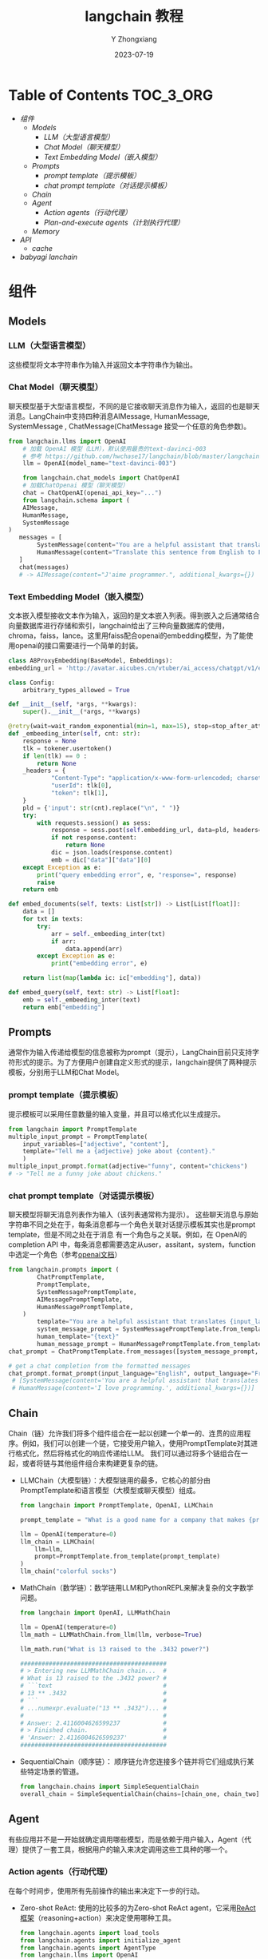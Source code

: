#+HUGO_BASE_DIR: ../../
#+TITLE: langchain 教程
#+DATE: 2023-07-19
#+author: Y Zhongxiang
#+HUGO_AUTO_SET_LASTMOD: t
#+HUGO_TAGS:
#+HUGO_CATEGORIES:
#+HUGO_DRAFT: false

* Table of Contents :TOC_3_ORG:
- [[组件][组件]]
  - [[Models][Models]]
    - [[LLM（大型语言模型）][LLM（大型语言模型）]]
    - [[Chat Model（聊天模型）][Chat Model（聊天模型）]]
    - [[Text Embedding Model（嵌入模型）][Text Embedding Model（嵌入模型）]]
  - [[Prompts][Prompts]]
    - [[prompt template（提示模板）][prompt template（提示模板）]]
    - [[chat prompt template（对话提示模板）][chat prompt template（对话提示模板）]]
  - [[Chain][Chain]]
  - [[Agent][Agent]]
    - [[Action agents（行动代理）][Action agents（行动代理）]]
    - [[Plan-and-execute agents（计划执行代理）][Plan-and-execute agents（计划执行代理）]]
  - [[Memory][Memory]]
- [[API][API]]
  - [[cache][cache]]
- [[babyagi lanchain][babyagi lanchain]]

* 组件
** Models
*** LLM（大型语言模型）
这些模型将文本字符串作为输入并返回文本字符串作为输出。
*** Chat Model（聊天模型）
聊天模型基于大型语言模型，不同的是它接收聊天消息作为输入，返回的也是聊天消息。LangChain中支持四种消息AIMessage, HumanMessage, SystemMessage ,
 ChatMessage(ChatMessage 接受一个任意的角色参数)。
  #+begin_src python
    from langchain.llms import OpenAI
        # 加载 OpenAI 模型（LLM），默认使用最贵的text-davinci-003
        # 参考 https://github.com/hwchase17/langchain/blob/master/langchain/llms/openai.py#L119
        llm = OpenAI(model_name="text-davinci-003")

        from langchain.chat_models import ChatOpenAI
        # 加载ChatOpenai 模型（聊天模型）
        chat = ChatOpenAI(openai_api_key="...")
        from langchain.schema import (
        AIMessage,
        HumanMessage,
        SystemMessage
    )
       messages = [
            SystemMessage(content="You are a helpful assistant that translates English to Chinese."),
            HumanMessage(content="Translate this sentence from English to French. I love programming.")
       ]
       chat(messages)
       # -> AIMessage(content="J'aime programmer.", additional_kwargs={})
  #+end_src
*** Text Embedding Model（嵌入模型）
文本嵌入模型接收文本作为输入，返回的是文本嵌入列表。得到嵌入之后通常结合向量数据库进行存储和索引，langchain给出了三种向量数据库的使用，
  chroma，faiss，lance。这里用faiss配合openai的embedding模型，为了能使用openai的接口需要进行一个简单的封装。
  #+begin_src python
    class A8ProxyEmbedding(BaseModel, Embeddings):
    embedding_url = 'http://avatar.aicubes.cn/vtuber/ai_access/chatgpt/v1/embeddings'

    class Config:
        arbitrary_types_allowed = True

    def __init__(self, *args, **kwargs):
        super().__init__(*args, **kwargs)

    @retry(wait=wait_random_exponential(min=1, max=15), stop=stop_after_attempt(3))
    def _embeeding_inter(self, cnt: str):
        response = None
        tlk = tokener.usertoken()
        if len(tlk) == 0 :
            return None
        _headers = {
                "Content-Type": "application/x-www-form-urlencoded; charset=UTF-8",
                "userId": tlk[0],
                "token": tlk[1],
        }
        pld = {'input': str(cnt).replace("\n", " ")}
        try:
            with requests.session() as sess:
                response = sess.post(self.embedding_url, data=pld, headers=_headers)
                if not response.content:
                    return None
                dic = json.loads(response.content)
                emb = dic["data"]["data"][0]
        except Exception as e:
            print("query embedding error", e, "response=", response)
            raise
        return emb

    def embed_documents(self, texts: List[str]) -> List[List[float]]:
        data = []
        for txt in texts:
            try:
                arr = self._embeeding_inter(txt)
                if arr:
                    data.append(arr)
            except Exception as e:
                print("embedding error", e)

        return list(map(lambda ic: ic["embedding"], data))

    def embed_query(self, text: str) -> List[float]:
        emb = self._embeeding_inter(text)
        return emb["embedding"]
  #+end_src
** Prompts
通常作为输入传递给模型的信息被称为prompt（提示），LangChain目前只支持字符形式的提示。为了方便用户创建自定义形式的提示，langchain提供了两种提示模板，分别用于LLM和Chat Model。
*** prompt template（提示模板）
提示模板可以采用任意数量的输入变量，并且可以格式化以生成提示。
  #+begin_src  python
    from langchain import PromptTemplate
    multiple_input_prompt = PromptTemplate(
        input_variables=["adjective", "content"],
        template="Tell me a {adjective} joke about {content}."
        )
    multiple_input_prompt.format(adjective="funny", content="chickens")
    # -> "Tell me a funny joke about chickens."
  #+end_src
*** chat prompt template（对话提示模板）
聊天模型将聊天消息列表作为输入（该列表通常称为提示）。 这些聊天消息与原始字符串不同之处在于，每条消息都与一个角色关联对话提示模板其实也是prompt template，但是不同之处在于消息
  有一个角色与之关联。例如，在 OpenAI的completion API 中，每条消息都需要选定从user，assitant，system，function中选定一个角色（参考[[https://platform.openai.com/docs/api-reference/chat/create][openai文档]]）
  #+begin_src  python
    from langchain.prompts import (
            ChatPromptTemplate,
            PromptTemplate,
            SystemMessagePromptTemplate,
            AIMessagePromptTemplate,
            HumanMessagePromptTemplate,
        )
            template="You are a helpful assistant that translates {input_language} to {output_language}."
            system_message_prompt = SystemMessagePromptTemplate.from_template(template)
            human_template="{text}"
            human_message_prompt = HumanMessagePromptTemplate.from_template(human_template)
    chat_prompt = ChatPromptTemplate.from_messages([system_message_prompt, human_message_prompt])

    # get a chat completion from the formatted messages
    chat_prompt.format_prompt(input_language="English", output_language="French", text="I love programming.").to_messages()
     # [SystemMessage(content='You are a helpful assistant that translates English to French.', additional_kwargs={}),
     # HumanMessage(content='I love programming.', additional_kwargs={})]
  #+end_src
** Chain
Chain（链）允许我们将多个组件组合在一起以创建一个单一的、连贯的应用程序。例如，我们可以创建一个链，它接受用户输入，使用PromptTemplate对其进行格式化，然后将格式化的响应传递给LLM。
我们可以通过将多个链组合在一起，或者将链与其他组件组合来构建更复杂的链。
+ LLMChain（大模型链）：大模型链用的最多，它核心的部分由PromptTemplate和语言模型（大模型或聊天模型）组成。
  #+begin_src python
    from langchain import PromptTemplate, OpenAI, LLMChain

    prompt_template = "What is a good name for a company that makes {product}?"

    llm = OpenAI(temperature=0)
    llm_chain = LLMChain(
        llm=llm,
        prompt=PromptTemplate.from_template(prompt_template)
    )
    llm_chain("colorful socks")
  #+end_src
+ MathChain（数学链）：数学链用LLM和PythonREPL来解决复杂的文字数学问题。
  #+begin_src python
    from langchain import OpenAI, LLMMathChain

    llm = OpenAI(temperature=0)
    llm_math = LLMMathChain.from_llm(llm, verbose=True)

    llm_math.run("What is 13 raised to the .3432 power?")

    #########################################
    # > Entering new LLMMathChain chain...  #
    # What is 13 raised to the .3432 power? #
    # ```text                               #
    # 13 ** .3432                           #
    # ```                                   #
    # ...numexpr.evaluate("13 ** .3432")... #
    #                                       #
    # Answer: 2.4116004626599237            #
    # > Finished chain.                     #
    # 'Answer: 2.4116004626599237'          #
    #########################################
  #+end_src
+ SequentialChain（顺序链）： 顺序链允许您连接多个链并将它们组成执行某些特定场景的管道。
  #+begin_src python
    from langchain.chains import SimpleSequentialChain
    overall_chain = SimpleSequentialChain(chains=[chain_one, chain_two], verbose=True)
  #+end_src
** Agent
有些应用并不是一开始就确定调用哪些模型，而是依赖于用户输入，Agent（代理）提供了一套工具，根据用户的输入来决定调用这些工具种的哪一个。
*** Action agents（行动代理）
在每个时间步，使用所有先前操作的输出来决定下一步的行动。
+ Zero-shot ReAct: 使用的比较多的为Zero-shot ReAct agent，它采用[[https://arxiv.org/pdf/2210.03629.pdf][ReAct框架]]（reasoning+action）来决定使用哪种工具。
  #+begin_src python
  from langchain.agents import load_tools
  from langchain.agents import initialize_agent
  from langchain.agents import AgentType
  from langchain.llms import OpenAI
  llm = OpenAI(temperature=0)
  tools = load_tools(["serpapi", "llm-math"], llm=llm)
  agent = initialize_agent(tools, llm, agent=AgentType.ZERO_SHOT_REACT_DESCRIPTION, verbose=True)
  agent.run("Who is Leo DiCaprio's girlfriend? What is her current age raised to the 0.43 power?")

    #  > Entering new AgentExecutor chain...
    #  I need to find out who Leo DiCaprio's girlfriend is and then calculate her age raised to the 0.43 power.
    # Action: Search
    # Action Input: "Leo DiCaprio girlfriend"
    # Observation: Camila Morrone
    # Thought: I need to find out Camila Morrone's age
    # Action: Search
    # Action Input: "Camila Morrone age"
    # Observation: 25 years
    # Thought: I need to calculate 25 raised to the 0.43 power
    # Action: Calculator
    # Action Input: 25^0.43
    # Observation: Answer: 3.991298452658078

    # Thought: I now know the final answer
    # Final Answer: Camila Morrone is Leo DiCaprio's girlfriend and her current age raised to the 0.43 power is 3.991298452658078.

    # > Finished chain.
    # "Camila Morrone is Leo DiCaprio's girlfriend and her current age raised to the 0.43 power is 3.991298452658078."
#+end_src
+ Conversational React: 对话代理与内存组件一起使用，实现对话功能。
*** Plan-and-execute agents（计划执行代理）
预先决定好完整的行动顺序，然后执行所有行动且不会更新计划。这个想法很大程度上受到[[https://yoheinakajima.com/task-driven-autonomous-agent-utilizing-gpt-4-pinecone-and-langchain-for-diverse-applications/][BabyAGI]]和随后的[[https://arxiv.org/pdf/2305.04091.pdf][“Plan-and-Solve”论文]]的启发，
计划制定一般是用LLM来完成，执行一般采用独立的外部工具。
#+begin_src python
  from langchain.chat_models import ChatOpenAI
  from langchain.experimental.plan_and_execute import PlanAndExecute, load_agent_executor, load_chat_planner
  from langchain.llms import OpenAI
  from langchain import SerpAPIWrapper
  from langchain.agents.tools import Tool
  from langchain import LLMMathChain

  search = SerpAPIWrapper()
  llm = OpenAI(temperature=0)
  llm_math_chain = LLMMathChain.from_llm(llm=llm, verbose=True)
  tools = [
      Tool(
          name = "Search",
          func=search.run,
          description="useful for when you need to answer questions about current events"
      ),
      Tool(
          name="Calculator",
          func=llm_math_chain.run,
          description="useful for when you need to answer questions about math"
      ),
  ]

  model = ChatOpenAI(temperature=0)
  planner = load_chat_planner(model)
  executor = load_agent_executor(model, tools, verbose=True)
  agent = PlanAndExecute(planner=planner, executor=executor, verbose=True)
  agent.run("Who is Leo DiCaprio's girlfriend? What is her current age raised to the 0.43 power?")
#+end_src
** Memory
模型是无状态的，不保存上一次交互时的数据，例如OpenAI的API接口是没有上下文概念的，而chatGPT是额外实现了上下文功能，因此具有了优秀的对话能力。
为了提供上下文的功能，LangChain提供了记忆组件，用来在对话过程中存储数据。
+ Memory to LLMChain
  实现记忆最重要的步骤是正确设置提示。在下面的提示中，我们有两个输入：一个用于实际输入，另一个用于Memory类的输入。
  #+begin_src  python
    from langchain.memory import ConversationBufferMemory
    from langchain import OpenAI, LLMChain, PromptTemplate
    template = """You are a chatbot having a conversation with a human.

    {chat_history}
    Human: {human_input}
    Chatbot:"""

    prompt = PromptTemplate(
        input_variables=["chat_history", "human_input"], template=template
    )
    memory = ConversationBufferMemory(memory_key="chat_history")
    llm_chain = LLMChain(
    llm=OpenAI(),
    prompt=prompt,
    verbose=True,
    memory=memory,
    )
    llm_chain.predict(human_input="Hi there my friend")
  #+end_src
  如果要制作一个chatbot，可以直接使用带有记忆功能的ConversationChain，下面提供了一个例子实现长期的历史对话信息保存。
  #+begin_src  python
    from langchain.memory import ChatMessageHistory
    from langchain.schema import messages_from_dict, messages_to_dict

    history = ChatMessageHistory()
    history.add_user_message("hi!")
    history.add_ai_message("whats up?")

    dicts = messages_to_dict(history.messages)

    print(dicts)
    # [{'type': 'human', 'data': {'content': 'hi!', 'additional_kwargs': {}}},
    # {'type': 'ai', 'data': {'content': 'whats up?', 'additional_kwargs': {}}}]
    # 读取历史消息
    new_messages = messages_from_dict(dicts)

    print(new_messages)
    #[HumanMessage(content='hi!', additional_kwargs={}),
    # AIMessage(content='whats up?', additional_kwargs={})]
#+end_src
  这种方式很直观，但是容易被逐渐增加的token数量限制，为了解决长对话存储和追踪问题，langchain提供了ConversationSummaryBufferMemory。
  它的作用有两个：第一是对历史会话的总结，总结后的对话信息可以更加紧凑和易于理解，避免了存储过多的信息。第二是在内存中保存最近交互的缓冲区。
+ Memory to Agent
  实现一个带有历史信息的agent分两步：第一，实现一个有记忆能力的LLMChain。第二，用这个Chain构造实现agent。
  #+begin_src python
        from langchain.agents import ZeroShotAgent, Tool, AgentExecutor
        from langchain.memory import ConversationBufferMemory
        from langchain import OpenAI, LLMChain
        from langchain.utilities import GoogleSearchAPIWrapper
        search = GoogleSearchAPIWrapper()
        tools = [
            Tool(
                name="Search",
                func=search.run,
                description="useful for when you need to answer questions about current events",
            )
        ]
        # promt 需要有历史信息的占位符
        prefix = """Have a conversation with a human, answering the following questions as best you can. You have access to the following tools:"""
        suffix = """Begin!"

        {chat_history}
        Question: {input}
        {agent_scratchpad}"""

        prompt = ZeroShotAgent.create_prompt(
            tools,
            prefix=prefix,
            suffix=suffix,
            input_variables=["input", "chat_history", "agent_scratchpad"],
        )
        memory = ConversationBufferMemory(memory_key="chat_history")
        llm_chain = LLMChain(llm=OpenAI(temperature=0), prompt=prompt)
        agent = ZeroShotAgent(llm_chain=llm_chain, tools=tools, verbose=True)
        # 带有记忆能力的agent
        agent_chain = AgentExecutor.from_agent_and_tools(
        agent=agent, tools=tools, verbose=True, memory=memory
    )
        agent_chain.run(input="How many people live in canada?")
  #+end_src

* API
** cache
因为某些LLM请求需要花费大量时间进行处理，对于大量的重复需求，可以通过缓存来提高效率。缓存可以使用内存缓存、SQLite缓存、Redis缓存和自定义的SQLAlchemy缓存。
* babyagi lanchain


